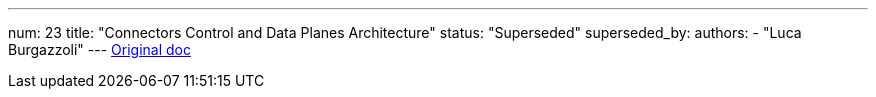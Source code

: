 ---
num: 23
title: "Connectors Control and Data Planes Architecture"
status: "Superseded"
superseded_by: 
authors:
  - "Luca Burgazzoli"
---
https://docs.google.com/document/d/1sspp8bEDfA18Bq0eoj_pLkarSud09514h6cx_AFJvaE/edit[Original doc]
